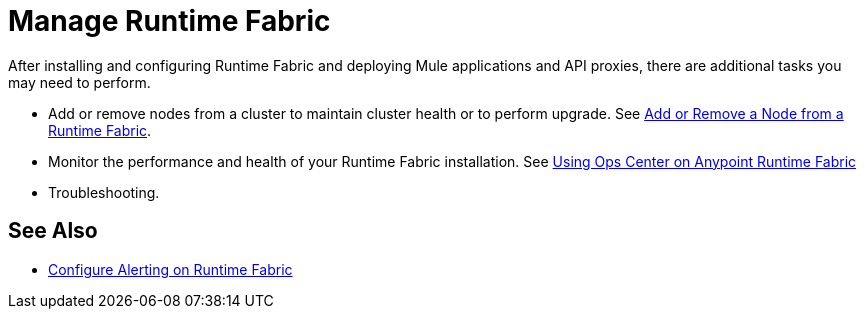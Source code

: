 = Manage Runtime Fabric

After installing and configuring Runtime Fabric and deploying Mule applications and API proxies, there are additional tasks you may need to perform.

* Add or remove nodes from a cluster to maintain cluster health or to perform upgrade. See xref:manage-nodes.adoc[Add or Remove a Node from a Runtime Fabric].
* Monitor the performance and health of your Runtime Fabric installation. See xref:using-ops-center.adoc[Using Ops Center on Anypoint Runtime Fabric]
* Troubleshooting.

== See Also

* xref:configure-alerting.adoc[Configure Alerting on Runtime Fabric]
